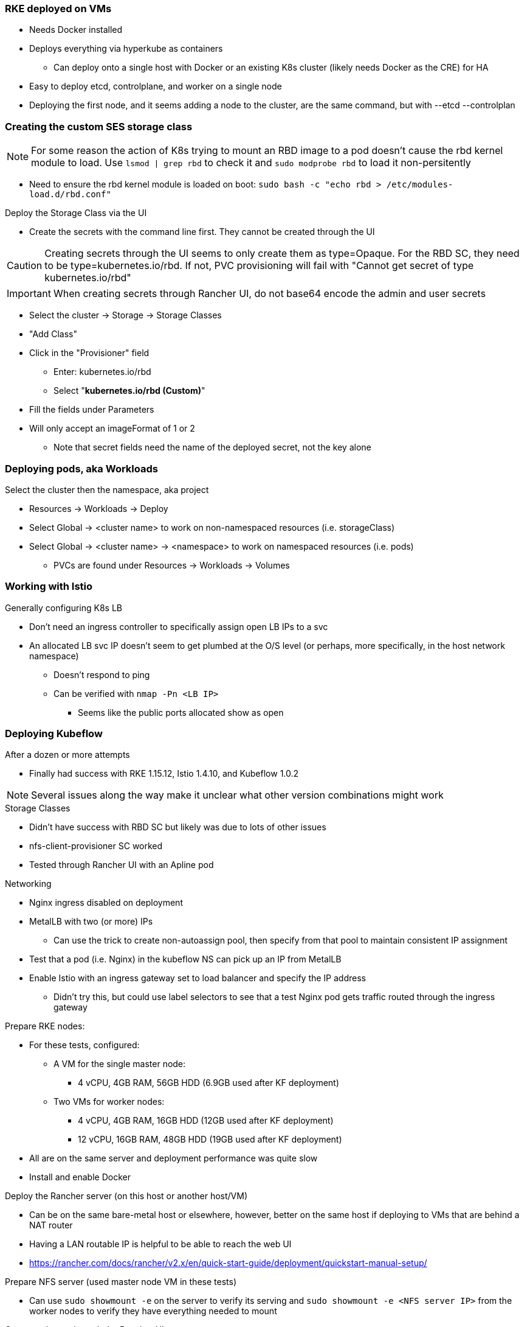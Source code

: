 === RKE deployed on VMs
* Needs Docker installed
* Deploys everything via hyperkube as containers
** Can deploy onto a single host with Docker or an existing K8s cluster (likely needs Docker as the CRE) for HA
* Easy to deploy etcd, controlplane, and worker on a single node
* Deploying the first node, and it seems adding a node to the cluster, are the same command, but with --etcd --controlplan

=== Creating the custom SES storage class


NOTE: For some reason the action of K8s trying to mount an RBD image to a pod doesn't cause the rbd kernel module to load. Use `lsmod | grep rbd` to check it and `sudo modprobe rbd` to load it non-persitently

* Need to ensure the rbd kernel module is loaded on boot: `sudo bash -c "echo rbd > /etc/modules-load.d/rbd.conf"`

.Deploy the Storage Class via the UI
* Create the secrets with the command line first. They cannot be created through the UI

CAUTION: Creating secrets through the UI seems to only create them as type=Opaque. For the RBD SC, they need to be type=kubernetes.io/rbd. If not, PVC provisioning will fail with "Cannot get secret of type kubernetes.io/rbd"

IMPORTANT: When creating secrets through Rancher UI, do not base64 encode the admin and user secrets

* Select the cluster -> Storage -> Storage Classes
* "Add Class"
* Click in the "Provisioner" field
** Enter: kubernetes.io/rbd
** Select "*kubernetes.io/rbd (Custom)*" 
* Fill the fields under Parameters
* Will only accept an imageFormat of 1 or 2
** Note that secret fields need the name of the deployed secret, not the key alone
// * Need to make sure the ceph-common package is installed on all RKE worker nodes



=== Deploying pods, aka Workloads

.Select the cluster then the namespace, aka project
* Resources -> Workloads -> Deploy
* Select Global -> <cluster name> to work on non-namespaced resources (i.e. storageClass)
* Select Global -> <cluster name> -> <namespace> to work on namespaced resources (i.e. pods)
** PVCs are found under Resources -> Workloads -> Volumes

=== Working with Istio

.Generally configuring K8s LB
* Don't need an ingress controller to specifically assign open LB IPs to a svc
* An allocated LB svc IP doesn't seem to get plumbed at the O/S level (or perhaps, more specifically, in the host network namespace)
** Doesn't respond to ping
** Can be verified with `nmap -Pn <LB IP>`
*** Seems like the public ports allocated show as open

=== Deploying Kubeflow

.After a dozen or more attempts
* Finally had success with RKE 1.15.12, Istio 1.4.10, and Kubeflow 1.0.2

NOTE: Several issues along the way make it unclear what other version combinations might work

.Storage Classes
* Didn't have success with RBD SC but likely was due to lots of other issues
* nfs-client-provisioner SC worked
* Tested through Rancher UI with an Apline pod

.Networking
* Nginx ingress disabled on deployment
* MetalLB with two (or more) IPs
** Can use the trick to create non-autoassign pool, then specify from that pool to maintain consistent IP assignment
* Test that a pod (i.e. Nginx) in the kubeflow NS can pick up an IP from MetalLB
* Enable Istio with an ingress gateway set to load balancer and specify the IP address
** Didn't try this, but could use label selectors to see that a test Nginx pod gets traffic routed through the ingress gateway

.Order of operation

.Prepare RKE nodes:
* For these tests, configured:
** A VM for the single master node: 
*** 4 vCPU, 4GB RAM, 56GB HDD (6.9GB used after KF deployment)
** Two VMs for worker nodes:
*** 4 vCPU, 4GB RAM, 16GB HDD (12GB used after KF deployment)
*** 12 vCPU, 16GB RAM, 48GB HDD (19GB used after KF deployment)
* All are on the same server and deployment performance was quite slow
* Install and enable Docker

.Deploy the Rancher server (on this host or another host/VM)
* Can be on the same bare-metal host or elsewhere, however, better on the same host if deploying to VMs that are behind a NAT router
* Having a LAN routable IP is helpful to be able to reach the web UI
* https://rancher.com/docs/rancher/v2.x/en/quick-start-guide/deployment/quickstart-manual-setup/

.Prepare NFS server (used master node VM in these tests)
* Can use `sudo showmount -e` on the server to verify its serving and `sudo showmount -e <NFS server IP>` from the worker nodes to verify they have everything needed to mount

.Create a cluster through the Rancher UI
* Tried not to reuse cluster names to avoid unknown conflicts
* Verify compatability between the Kubeflow version and the K8s version: https://www.kubeflow.org/docs/started/k8s/overview/
* Use the "From existing nodes (Custom)" option
* Leave "Cloud Provider" set to None
* Under Advanced Options:
** Disable Nginx ingress
** Enable Pod Security Policies Support 
*** Select the unrestricted Default Pod Security Policy
* On the next screen, select "etcd" and "Control Plane" (deselect the "Worker" option) 
** Copy the docker run command and paste it onto the command line of the Master VM
** Click Done and wait for cluster to show green "Active"
* Select the "Edit" option from the right side of the cluster line 
** Deploy Rancher agent container with the Worker option on  the worker node VMs
** Click Save and wait for cluster to show green "Active"
* From top menu bar, point to "Global" or the cluster name, then select the cluster name just below it
* Select the "Kubeconfig File" button
** Copy the configuration into the ${HOME}/.kube/config file on a server with kubectl installed

.Deploy nfs-client-provisioner from Helm catalog
* From top menu bar, point to "Global" or the cluster name, then point to the cluster name just below it, then select "Default" project
* From top menu bar, select "Apps", then select "Launch"
* Search for "nfs-client-provisioner", then select it
** Under "Answers", paste the following into the first "Variable" answer box:
----
nfs.server=IPAddress
nfs.path=FullyQualifiedPath
storageClass.name=nfs
storageClass.defaultClass=true
----
*** Replace "IPAddress" with the hostname or IP address of the NFS server (RKE master node in these tests)
*** Replace "FullyQualifiedPath" with the fully qualified path of the NFS share
* Select "Launch" at the bottom of the page

.Deploy MetalLB load balancer from the kubectl server


* Pull and apply the MetalLB manifests
----
kubectl apply -f https://raw.githubusercontent.com/metallb/metallb/v0.9.3/manifests/namespace.yaml
kubectl apply -f https://raw.githubusercontent.com/metallb/metallb/v0.9.3/manifests/metallb.yaml
# On first install only
kubectl create secret generic -n metallb-system memberlist --from-literal=secretkey="$(openssl rand -base64 128)"
----

NOTE: It can be useful to configure MetalLB with at least one IP address that will not be auto-assigned and then specify that IP address for a critical service that should not be allowed to lose its external IP address to external DNS mapping.

* Set at least the default IP range and, optionally, the reserved IP range that will not be auto-assigned (Note that IP ranges can also be defined by CIDR notation. Adjust these variables and the configmap file as needed.)
----
export DEFAULT_IP_RANGE_START=
export DEFAULT_IP_RANGE_END=
export RESERVED_IP_RANGE_START=
export RESERVED_IP_RANGE_END=
----

* Create the MetalLB configuration file for layer 2 routing. See https://metallb.universe.tf/configuration/ for other routing options and https://raw.githubusercontent.com/google/metallb/v0.9.3/manifests/example-config.yaml for lots of configuration options
----
cat <<EOF> metallb-config.yaml
apiVersion: v1
kind: ConfigMap
metadata:
  namespace: metallb-system
  name: config
data:
  config: |
    address-pools:
    - name: default
      protocol: layer2
      addresses:
      - ${DEFAULT_IP_RANGE_START}-${DEFAULT_IP_RANGE_END}
    - name: rsvd
      protocol: layer2
      auto-assign: false
      addresses:
      - ${RESERVED_IP_RANGE_START}-${RESERVED_IP_RANGE_END}
EOF
----

* Create configmap: `kubectl apply -f metallb-config.yaml`
* Verify the configuration was applied correctly (especially review the IP address pool): `kubectl get configmap config -n metallb-system -o yaml`
* Verify the MetalLB load balancer is running: `kubectl get all -n metallb-system`

* Test deploying a pod and service into the kubeflow namespace that picks an IP address from MetalLB (must have at least one IP not in use):
** Create the kubeflow namespace: `kubectl create ns kubeflow`
** Create the manifest for an nginx pod and load balancer service:
----
cat <<EOF> nginx-metallb-test.yaml 
apiVersion: apps/v1
kind: Deployment
metadata:
  name: nginx
spec:
  selector:
    matchLabels:
      app: nginx
  template:
    metadata:
      labels:
        app: nginx
    spec:
      containers:
      - name: nginx
        image: nginx:1
        ports:
        - name: http
          containerPort: 80
## START: Default StorageClass PVC test
## To disable testing PVC creation via the default StorageClass comment 
## out all lines from here through "## END: Default StorageClass PVC test"
        volumeMounts:
        - mountPath: /mnt/test-vol
          name: test-vol
      volumes:
      - name: test-vol
        persistentVolumeClaim:
          claimName: nginx-pvc


---
kind: PersistentVolumeClaim
apiVersion: v1
metadata:
  name: nginx-pvc
spec:
  accessModes:
    - ReadWriteOnce
  resources:
    requests:
      storage: 1Gi

## END: Default StorageClass PVC test

---
apiVersion: v1
kind: Service
metadata:
  name: nginx
spec:
  ports:
  - name: http
    port: 8080
    protocol: TCP
    targetPort: 80
  selector:
    app: nginx
  type: LoadBalancer
EOF
----

NOTE: This will also test that a PVC can be created and attached to a pod by way of the default storage class. If this is not desired, comment out the appropriate lines, as described in the file.

** Create the pod, service, and (optionally) the PVC: `kubectl apply -f nginx-metallb-test.yaml -n kubeflow`
** Verify the pod is "Running", the persistentvolumeclaim is "Bound", and the service has an "EXTERNAL-IP": `kubectl get pod,pvc,svc -n kubeflow`
** Test that the service is reachable through the load balancer IP address from outside the cluster:

----
IPAddr=$(kubectl get svc -n kubeflow | grep -w nginx | awk '{print$4":"$5}' | awk -F: '{print$1":"$2}')
curl http://${IPAddr}
----

*** An HTML encoded output should be displayed that includes the phrase "Thank you for using nginx."

* When finished with testing, delete the pod and service: `kubectl delete -f nginx-metallb-test.yaml -n kubeflow`

===== Enable Istio

NOTE: This guide assumes Istio was installed when the RKE cluster was instantiated. 

* Ensure the cluster name is shown in the top menu bar
* Point to "Tools", then select "Istio"
* Select the appropriate version (1.4.10 for these tests)
* Under "Ingress Gateway", select "True" to enable
* Under "Select Type of...", select "LoadBalancer"
* Leave "Load Balancer IP" empty to allow MetalLB to assign an IP address
** (Optionally) Provide an IP address that is assigned to MetalLB but not in use

NOTE: It can be useful to configure MetalLB with at least one IP address that will not be auto-assigned and then specify that IP address for a critical service that should not be allowed to lose its external IP address to external DNS mapping.

* Select "Save" at the bottom of the page
* Wait until Istio becomes green
* Validate the istio-ingressgateway has received an IP address: `kubectl get svc -A | egrep --color 'EXTERNAL-IP|LoadBalancer'`
** (Optionally) Validate an external connection to an internal Istio service: 
*** Use the curl command to connect to a few of the *PORT(S)* listed for the istio-ingressgateway, i.e. `curl http://{$IPADDR}:15020`
*** At least one of the ports should return "404 page not found"

.Prepare the Kubeflow deployment files (best done from the kubectl server)
* Install the kfctl utility and place it in /usr/local/bin:
----
wget https://github.com/kubeflow/kfctl/releases/download/v1.1.0/kfctl_v1.1.0-0-g9a3621e_linux.tar.gz
tar xvfz kfctl_v1.1.0-0-g9a3621e_linux.tar.gz 
sudo mv kfctl /usr/local/bin
kfctl version
----

* Configure the following variables (adjust as needed)
----
export KF_NAME=kubeflow-deployment
export BASE_DIR=${HOME}
export KF_DIR=${BASE_DIR}/${KF_NAME}
export CONFIG_URI="${KF_DIR}/kfctl_k8s_istio.v1.0.2.yaml"
----

* Create and enter the ~/kubeflow-deployment directory: `mkdir -p ${KF_DIR} && cd ${KF_DIR}`
* Download the kfctl.yaml config file: `wget https://raw.githubusercontent.com/kubeflow/manifests/v1.0-branch/kfdef/kfctl_k8s_istio.v1.0.2.yaml`
* The following section of the kfctl_k8s_istio.v1.0.2.yaml manifest will install and enable Istio
** If Istio is installed and enabled, comment out the following lines, near the top of the kfctl_k8s_istio.v1.0.2.yaml file
----
  - kustomizeConfig:
      parameters:
      - name: namespace
        value: istio-system
      repoRef:
        name: manifests
        path: istio/istio-crds
    name: istio-crds
  - kustomizeConfig:
      parameters:
      - name: namespace
        value: istio-system
      repoRef:
        name: manifests
        path: istio/istio-install
    name: istio-install
----

* Download the Kubeflow build files: `kfctl build -V -f ${CONFIG_URI}`

===== Create a new pod security policy to support Kubeflow

NOTE: This section assumes there is not an adequate pod security policy available in the cluster and/or the user needs help in configuring one. The PSP created here is the most privileged and the least secure PSP possible. Use at your own risk.

* Create the PSP manifest file:
----
cat <<EOF> kubeflow-privileged-psp.yaml
apiVersion: policy/v1beta1
kind: PodSecurityPolicy
metadata:
  annotations:
    seccomp.security.alpha.kubernetes.io/allowedProfileNames: '*'
  name: kubeflow-privileged-psp
spec:
  allowPrivilegeEscalation: true
  allowedCapabilities:
  - '*'
  fsGroup:
    rule: RunAsAny
  hostIPC: true
  hostNetwork: true
  hostPID: true
  hostPorts:
  - max: 65535
    min: 0
  privileged: true
  runAsUser:
    rule: RunAsAny
  seLinux:
    rule: RunAsAny
  supplementalGroups:
    rule: RunAsAny
  volumes:
  - '*'
EOF
----

* Create the new PSP: `kubectl apply -f kubeflow-privileged-psp.yaml`

.Update the kubeflow-edit and kubeflow-admin cluster roles in the cluster-roles.yaml manifest file to use the new PSP

////
* Create an aggregated cluster role file that will update the cluster roles during installation:

----
cat <<EOF> psp-update-kubeflow-edit-kubeflow-admin.yaml

---

apiVersion: rbac.authorization.k8s.io/v1
kind: ClusterRole
metadata:
  name: psp-update-kubeflow-edit-kubeflow-admin
  labels:
    rbac.authorization.kubeflow.org/aggregate-to-kubeflow-admin: "true"
    rbac.authorization.kubeflow.org/aggregate-to-kubeflow-edit: "true"
rules:
- apiGroups:
  - policy
  resourceNames:
  - kubeflow-privileged-psp
  resources:
  - podsecuritypolicies
  verbs:
  - use
EOF
----
* Save a copy of the kustomize/kubeflow-roles/base/cluster-roles.yaml file: `cp -p kustomize/kubeflow-roles/base/cluster-roles.yaml /tmp/`
* Append the psp-update-kubeflow-edit-kubeflow-admin.yaml file to the end of the kustomize/kubeflow-roles/base/cluster-roles.yaml file: `cat psp-update-kubeflow-edit-kubeflow-admin.yaml >> kustomize/kubeflow-roles/base/cluster-roles.yaml`
* Verify the changes: `diff kustomize/kubeflow-roles/base/cluster-roles.yaml /tmp/cluster-roles.yaml`
////

* Save a copy of the kustomize/kubeflow-roles/base/cluster-roles.yaml file: `cp -p kustomize/kubeflow-roles/base/cluster-roles.yaml /tmp/`
* Edit the kustomize/kubeflow-roles/base/cluster-roles.yaml file
** Search for kubeflow-kubernetes-admin ClusterRole

NOTE: Ensure the "resourceNames" refers to the correct PSP to be used.

** Insert the following lines under the "rules:" section of the kubeflow-kubernetes-admin ClusterRole:
----
- apiGroups:
  - policy
  resourceNames:
  - kubeflow-privileged-psp
  resources:
  - podsecuritypolicies
  verbs:
  - use
----
** Search for kubeflow-kubernetes-edit ClusterRole
** Insert the same lines under the "rules:" section of the kubeflow-kubernetes-edit ClusterRole
** Save and close the file
* Verify the changes: `diff kustomize/kubeflow-roles/base/cluster-roles.yaml /tmp/cluster-roles.yaml`

.Deploy Kubeflow

* Ensure these variables are still set correctly:
----
echo ${KF_NAME}
echo ${BASE_DIR}
echo ${KF_DIR}
echo ${CONFIG_URI}
----

* Start the deployment: `kfctl apply -V -f ${CONFIG_URI}`

* From another terminal, use the following command to monitor the kubeflow deployment: `watch 'kubectl get pods -A | egrep -v "Completed|Running"'`

** Over time, the number of pods that are in a state of `ContainerCreating` should decrease.

.Connect to the Kubeflow web UI

* Use the follow command to find the load balancer IP address (under EXTERNAL-IP) to connect to the Kubeflow UI: `kubectl get svc -n istio-system | egrep 'EXTERNAL-IP|LoadBalancer'`
* Connect to the Kubeflow UI through a web browser pointed to the external IP address on port 80

NOTE: During the first, successful test it took several hours for all of the deployments to deploy their pods. I really thought it was one of the worst failures to date, but many hours later I discovered virtually everything deployed correctly.

IMPORTANT: On every attempt at least one pod had not deployed correctly. If there are only a few, or less, Navigate to "Workloads" in the "Default Project" and delete one, wait for it to re-deploy correctly, then move on to the next one. It can take several minutes for each pod to finish re-deploying correctly.

CAUTION: I am still experiencing a situation where the kubeflow-edit cluster role loses the entries for the pod security policy that is assigned to it in the ~/kubeflow-deployment/kustomize/kubeflow-edit.yaml file. The result is that Jupyter Notebook can't deploy servers due to lack of a compatible PSP. 